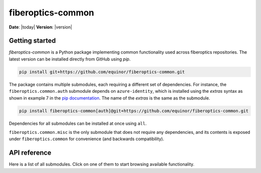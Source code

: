
******************
fiberoptics-common
******************

**Date**: |today| **Version**: |version|

Getting started
===============

*fiberoptics-common* is a Python package implementing common functionality used across fiberoptics repositories.
The latest version can be installed directly from GitHub using *pip*.

.. code-block:: bash

    pip install git+https://github.com/equinor/fiberoptics-common.git

The package contains multiple submodules, each requiring a different set of dependencies. For instance, the ``fiberoptics.common.auth`` submodule depends on ``azure-identity``, which is installed using the *extras* syntax as shown in example 7 in the `pip documentation <https://pip.pypa.io/en/stable/cli/pip_install/#examples>`_. The name of the *extras* is the same as the submodule.

.. code-block:: bash

   pip install fiberoptics-common[auth]@git+https://github.com/equinor/fiberoptics-common.git

Dependencies for all submodules can be installed at once using ``all``.

``fiberoptics.common.misc`` is the only submodule that does not require any dependencies, and its contents is exposed under ``fiberoptics.common`` for convenience (and backwards compatibility).

API reference
=============

Here is a list of all submodules. Click on one of them to start browsing available functionality.

.. autosummary::
   :template: autosummary/main.rst
   :toctree: api
   :recursive:

   fiberoptics.common.auth
   fiberoptics.common.io
   fiberoptics.common.misc
   fiberoptics.common.plot
   fiberoptics.common.processing
   fiberoptics.common.scikit

